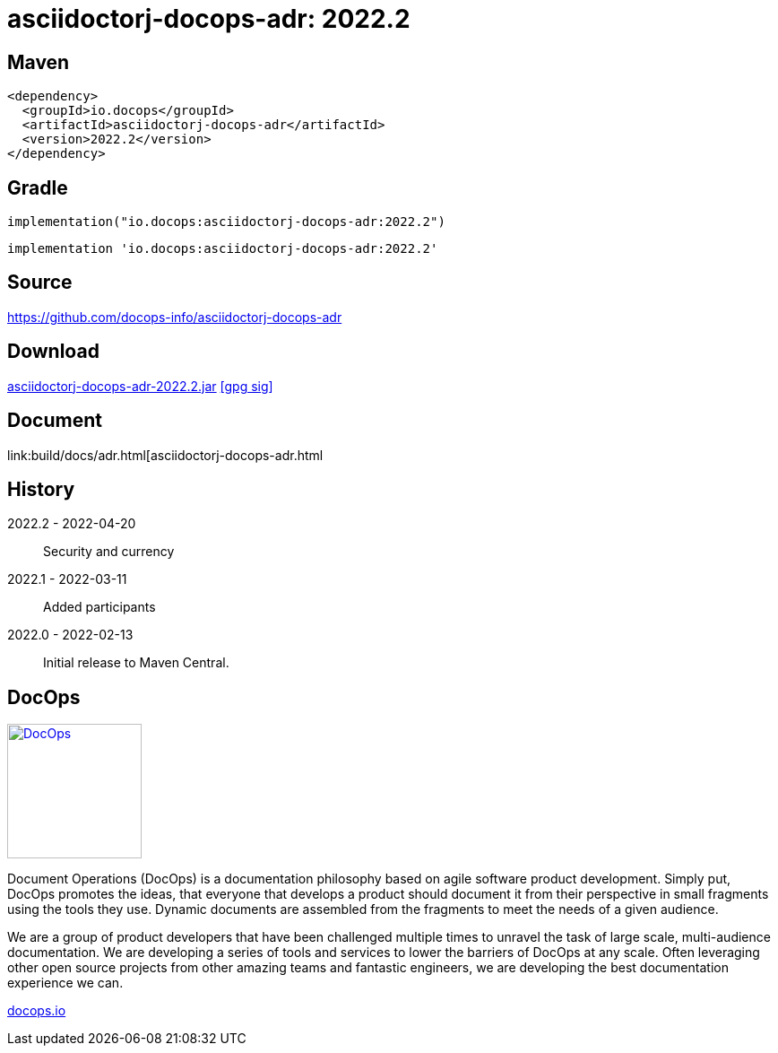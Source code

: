 :doctitle: {artifact}: {major}{minor}{patch}{extention}{build}
:imagesdir: images
:data-uri:
:group: io.docops
:artifact: asciidoctorj-docops-adr
:major: 2022
:minor: .2
:patch:
:build:
:extention:
//:extention: -SNAPSHOT

== Maven

[subs="+attributes"]
----
<dependency>
  <groupId>{group}</groupId>
  <artifactId>{artifact}</artifactId>
  <version>{major}{minor}{patch}{extention}{build}</version>
</dependency>
----

== Gradle
[subs="+attributes"]
----
implementation("{group}:{artifact}:{major}{minor}{patch}{extention}{build}")
----
[subs="+attributes"]
----
implementation '{group}:{artifact}:{major}{minor}{patch}{extention}{build}'
----

== Source

link:https://github.com/docops-info/{artifact}[]

== Download

link:https://search.maven.org/remotecontent?filepath=io/docops/{artifact}/{major}{minor}{patch}{extention}{build}/{artifact}-{major}{minor}{patch}{extention}{build}.jar[{artifact}-{major}{minor}{patch}{extention}{build}.jar] [small]#link:https://repo1.maven.org/maven2/io/docops/{artifact}/{major}{minor}{patch}{extention}{build}/{artifact}-{major}{minor}{patch}{extention}{build}.jar.asc[[gpg sig\]]#


== Document

link:build/docs/adr.html[{artifact}.html

== History

2022.2 - 2022-04-20::
Security and currency

2022.1 - 2022-03-11::
Added participants

2022.0 - 2022-02-13::
Initial release to Maven Central.

== DocOps

image::docops.svg[DocOps,150,150,float="right",link="https://docops.io/"]

Document Operations (DocOps) is a documentation philosophy based on agile software product development. Simply put, DocOps promotes the ideas, that everyone that develops a product should document it from their perspective in small fragments using the tools they use.  Dynamic documents are assembled from the fragments to meet the needs of a given audience.

We are a group of product developers that have been challenged multiple times to unravel the task of large scale, multi-audience documentation.  We are developing a series of tools and services to lower the barriers of DocOps at any scale.  Often leveraging other open source projects from other amazing teams and fantastic engineers, we are developing the best documentation experience we can.

link:https://docops.io/[docops.io]